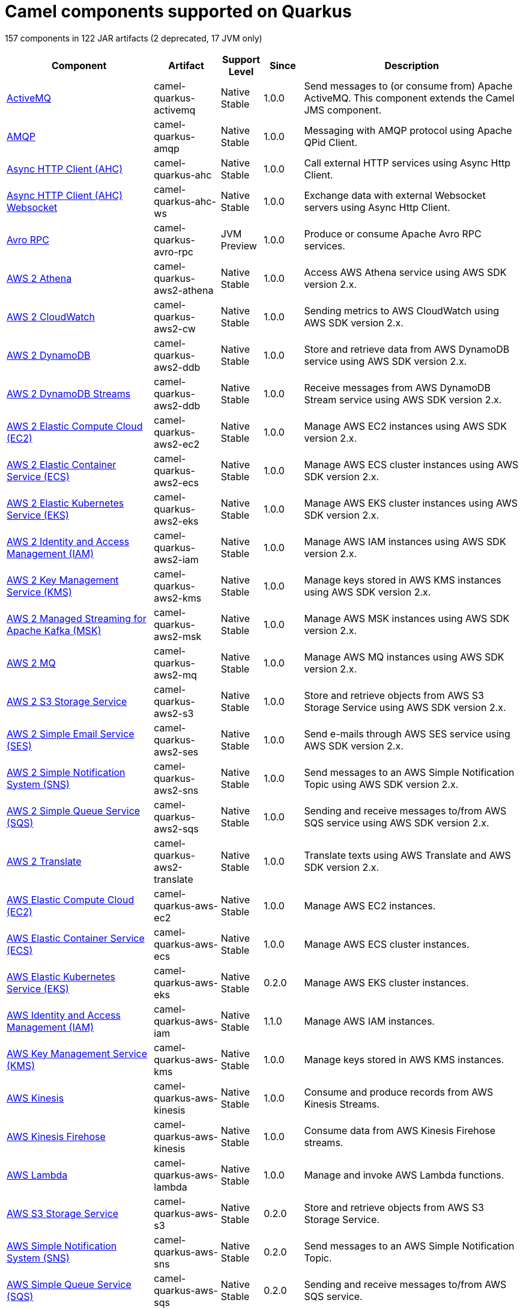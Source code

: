 // Do not edit directly!
// This file was generated by camel-quarkus-maven-plugin:update-doc-extensions-list

[camel-quarkus-components]
= Camel components supported on Quarkus

157 components in 122 JAR artifacts (2 deprecated, 17 JVM only)

[width="100%",cols="4,1,1,1,5",options="header"]
|===
| Component | Artifact | Support Level | Since | Description

| xref:reference/extensions/activemq.adoc[ActiveMQ] | camel-quarkus-activemq | Native +
Stable | 1.0.0 | Send messages to (or consume from) Apache ActiveMQ. This component extends the Camel JMS component.

| xref:reference/extensions/amqp.adoc[AMQP] | camel-quarkus-amqp | Native +
Stable | 1.0.0 | Messaging with AMQP protocol using Apache QPid Client.

| xref:reference/extensions/ahc.adoc[Async HTTP Client (AHC)] | camel-quarkus-ahc | Native +
Stable | 1.0.0 | Call external HTTP services using Async Http Client.

| xref:reference/extensions/ahc-ws.adoc[Async HTTP Client (AHC) Websocket] | camel-quarkus-ahc-ws | Native +
Stable | 1.0.0 | Exchange data with external Websocket servers using Async Http Client.

| xref:reference/extensions/avro-rpc.adoc[Avro RPC] | camel-quarkus-avro-rpc | JVM +
Preview | 1.0.0 | Produce or consume Apache Avro RPC services.

| xref:reference/extensions/aws2-athena.adoc[AWS 2 Athena] | camel-quarkus-aws2-athena | Native +
Stable | 1.0.0 | Access AWS Athena service using AWS SDK version 2.x.

| xref:reference/extensions/aws2-cw.adoc[AWS 2 CloudWatch] | camel-quarkus-aws2-cw | Native +
Stable | 1.0.0 | Sending metrics to AWS CloudWatch using AWS SDK version 2.x.

| xref:reference/extensions/aws2-ddb.adoc[AWS 2 DynamoDB] | camel-quarkus-aws2-ddb | Native +
Stable | 1.0.0 | Store and retrieve data from AWS DynamoDB service using AWS SDK version 2.x.

| xref:reference/extensions/aws2-ddb.adoc[AWS 2 DynamoDB Streams] | camel-quarkus-aws2-ddb | Native +
Stable | 1.0.0 | Receive messages from AWS DynamoDB Stream service using AWS SDK version 2.x.

| xref:reference/extensions/aws2-ec2.adoc[AWS 2 Elastic Compute Cloud (EC2)] | camel-quarkus-aws2-ec2 | Native +
Stable | 1.0.0 | Manage AWS EC2 instances using AWS SDK version 2.x.

| xref:reference/extensions/aws2-ecs.adoc[AWS 2 Elastic Container Service (ECS)] | camel-quarkus-aws2-ecs | Native +
Stable | 1.0.0 | Manage AWS ECS cluster instances using AWS SDK version 2.x.

| xref:reference/extensions/aws2-eks.adoc[AWS 2 Elastic Kubernetes Service (EKS)] | camel-quarkus-aws2-eks | Native +
Stable | 1.0.0 | Manage AWS EKS cluster instances using AWS SDK version 2.x.

| xref:reference/extensions/aws2-iam.adoc[AWS 2 Identity and Access Management (IAM)] | camel-quarkus-aws2-iam | Native +
Stable | 1.0.0 | Manage AWS IAM instances using AWS SDK version 2.x.

| xref:reference/extensions/aws2-kms.adoc[AWS 2 Key Management Service (KMS)] | camel-quarkus-aws2-kms | Native +
Stable | 1.0.0 | Manage keys stored in AWS KMS instances using AWS SDK version 2.x.

| xref:reference/extensions/aws2-msk.adoc[AWS 2 Managed Streaming for Apache Kafka (MSK)] | camel-quarkus-aws2-msk | Native +
Stable | 1.0.0 | Manage AWS MSK instances using AWS SDK version 2.x.

| xref:reference/extensions/aws2-mq.adoc[AWS 2 MQ] | camel-quarkus-aws2-mq | Native +
Stable | 1.0.0 | Manage AWS MQ instances using AWS SDK version 2.x.

| xref:reference/extensions/aws2-s3.adoc[AWS 2 S3 Storage Service] | camel-quarkus-aws2-s3 | Native +
Stable | 1.0.0 | Store and retrieve objects from AWS S3 Storage Service using AWS SDK version 2.x.

| xref:reference/extensions/aws2-ses.adoc[AWS 2 Simple Email Service (SES)] | camel-quarkus-aws2-ses | Native +
Stable | 1.0.0 | Send e-mails through AWS SES service using AWS SDK version 2.x.

| xref:reference/extensions/aws2-sns.adoc[AWS 2 Simple Notification System (SNS)] | camel-quarkus-aws2-sns | Native +
Stable | 1.0.0 | Send messages to an AWS Simple Notification Topic using AWS SDK version 2.x.

| xref:reference/extensions/aws2-sqs.adoc[AWS 2 Simple Queue Service (SQS)] | camel-quarkus-aws2-sqs | Native +
Stable | 1.0.0 | Sending and receive messages to/from AWS SQS service using AWS SDK version 2.x.

| xref:reference/extensions/aws2-translate.adoc[AWS 2 Translate] | camel-quarkus-aws2-translate | Native +
Stable | 1.0.0 | Translate texts using AWS Translate and AWS SDK version 2.x.

| xref:reference/extensions/aws-ec2.adoc[AWS Elastic Compute Cloud (EC2)] | camel-quarkus-aws-ec2 | Native +
Stable | 1.0.0 | Manage AWS EC2 instances.

| xref:reference/extensions/aws-ecs.adoc[AWS Elastic Container Service (ECS)] | camel-quarkus-aws-ecs | Native +
Stable | 1.0.0 | Manage AWS ECS cluster instances.

| xref:reference/extensions/aws-eks.adoc[AWS Elastic Kubernetes Service (EKS)] | camel-quarkus-aws-eks | Native +
Stable | 0.2.0 | Manage AWS EKS cluster instances.

| xref:reference/extensions/aws-iam.adoc[AWS Identity and Access Management (IAM)] | camel-quarkus-aws-iam | Native +
Stable | 1.1.0 | Manage AWS IAM instances.

| xref:reference/extensions/aws-kms.adoc[AWS Key Management Service (KMS)] | camel-quarkus-aws-kms | Native +
Stable | 1.0.0 | Manage keys stored in AWS KMS instances.

| xref:reference/extensions/aws-kinesis.adoc[AWS Kinesis] | camel-quarkus-aws-kinesis | Native +
Stable | 1.0.0 | Consume and produce records from AWS Kinesis Streams.

| xref:reference/extensions/aws-kinesis.adoc[AWS Kinesis Firehose] | camel-quarkus-aws-kinesis | Native +
Stable | 1.0.0 | Consume data from AWS Kinesis Firehose streams.

| xref:reference/extensions/aws-lambda.adoc[AWS Lambda] | camel-quarkus-aws-lambda | Native +
Stable | 1.0.0 | Manage and invoke AWS Lambda functions.

| xref:reference/extensions/aws-s3.adoc[AWS S3 Storage Service] | camel-quarkus-aws-s3 | Native +
Stable | 0.2.0 | Store and retrieve objects from AWS S3 Storage Service.

| xref:reference/extensions/aws-sns.adoc[AWS Simple Notification System (SNS)] | camel-quarkus-aws-sns | Native +
Stable | 0.2.0 | Send messages to an AWS Simple Notification Topic.

| xref:reference/extensions/aws-sqs.adoc[AWS Simple Queue Service (SQS)] | camel-quarkus-aws-sqs | Native +
Stable | 0.2.0 | Sending and receive messages to/from AWS SQS service.

| xref:reference/extensions/aws-swf.adoc[AWS Simple Workflow (SWF)] | camel-quarkus-aws-swf | Native +
Stable | 1.0.0 | Manage workflows in the AWS Simple Workflow service.

| xref:reference/extensions/aws-sdb.adoc[AWS SimpleDB] | camel-quarkus-aws-sdb | Native +
Stable | 1.0.0 | Store and Retrieve data from/to AWS SDB service.

| xref:reference/extensions/aws-translate.adoc[AWS Translate] | camel-quarkus-aws-translate | Native +
Stable | 1.0.0 | Translate texts using AWS Translate.

| xref:reference/extensions/azure.adoc[Azure Storage Blob Service (Deprecated)] | camel-quarkus-azure | Native +
Stable | 1.0.0 | *deprecated* Store and retrieve blobs from Azure Storage Blob Service.

| xref:reference/extensions/azure.adoc[Azure Storage Queue Service (Deprecated)] | camel-quarkus-azure | Native +
Stable | 1.0.0 | *deprecated* Store and retrieve messages from Azure Storage Queue Service.

| xref:reference/extensions/bean.adoc[Bean] | camel-quarkus-bean | Native +
Stable | 0.2.0 | Invoke methods of Java beans stored in Camel registry.

| xref:reference/extensions/bean-validator.adoc[Bean Validator] | camel-quarkus-bean-validator | Native +
Stable | 1.0.0 | Validate the message body using the Java Bean Validation API.

| xref:reference/extensions/box.adoc[Box] | camel-quarkus-box | Native +
Stable | 1.0.0 | Upload, download and manage files, folders, groups, collaborations, etc. on box.com.

| xref:reference/extensions/braintree.adoc[Braintree] | camel-quarkus-braintree | Native +
Stable | 1.2.0 | Process payments using Braintree Payments.

| xref:reference/extensions/cassandraql.adoc[Cassandra CQL] | camel-quarkus-cassandraql | JVM +
Preview | 1.0.0 | Integrate with Cassandra 2.0 using the CQL3 API (not the Thrift API). Based on Cassandra Java Driver provided by DataStax.

| xref:reference/extensions/bean.adoc[Class] | camel-quarkus-bean | Native +
Stable | 0.2.0 | Invoke methods of Java beans specified by class name.

| xref:reference/extensions/consul.adoc[Consul] | camel-quarkus-consul | Native +
Stable | 1.0.0 | Integrate with Consul service discovery and configuration store.

| xref:reference/extensions/controlbus.adoc[Control Bus] | camel-quarkus-controlbus | Native +
Stable | 0.4.0 | Manage and monitor Camel routes.

| xref:reference/extensions/couchbase.adoc[Couchbase] | camel-quarkus-couchbase | JVM +
Preview | 1.0.0 | Query Couchbase Views with a poll strategy and/or perform various operations against Couchbase databases.

| xref:reference/extensions/couchdb.adoc[CouchDB] | camel-quarkus-couchdb | Native +
Stable | 1.0.0 | Consume changesets for inserts, updates and deletes in a CouchDB database, as well as get, save, update and delete documents from a CouchDB database.

| xref:reference/extensions/cron.adoc[Cron] | camel-quarkus-cron | Native +
Stable | 1.0.0 | A generic interface for triggering events at times specified through the Unix cron syntax.

| xref:reference/extensions/dataformat.adoc[Data Format] | camel-quarkus-dataformat | Native +
Stable | 0.4.0 | Use a Camel Data Format as a regular Camel Component.

| xref:reference/extensions/debezium-mongodb.adoc[Debezium MongoDB Connector] | camel-quarkus-debezium-mongodb | JVM +
Preview | 1.0.0 | Capture changes from a MongoDB database.

| xref:reference/extensions/debezium-mysql.adoc[Debezium MySQL Connector] | camel-quarkus-debezium-mysql | Native +
Stable | 1.0.0 | Capture changes from a MySQL database.

| xref:reference/extensions/debezium-postgres.adoc[Debezium PostgresSQL Connector] | camel-quarkus-debezium-postgres | Native +
Stable | 1.0.0 | Capture changes from a PostgresSQL database.

| xref:reference/extensions/debezium-sqlserver.adoc[Debezium SQL Server Connector] | camel-quarkus-debezium-sqlserver | Native +
Stable | 1.0.0 | Capture changes from an SQL Server database.

| xref:reference/extensions/direct.adoc[Direct] | camel-quarkus-direct | Native +
Stable | 0.2.0 | Call another endpoint from the same Camel Context synchronously.

| xref:reference/extensions/dozer.adoc[Dozer] | camel-quarkus-dozer | Native +
Stable | 1.0.0 | Map between Java beans using the Dozer mapping library.

| xref:reference/extensions/elasticsearch-rest.adoc[Elasticsearch Rest] | camel-quarkus-elasticsearch-rest | Native +
Stable | 1.0.0 | Send requests to with an ElasticSearch via REST API.

| xref:reference/extensions/exec.adoc[Exec] | camel-quarkus-exec | Native +
Stable | 0.4.0 | Execute commands on the underlying operating system.

| xref:reference/extensions/fhir.adoc[FHIR] | camel-quarkus-fhir | Native +
Stable | 0.3.0 | Exchange information in the healthcare domain using the FHIR (Fast Healthcare Interoperability Resources) standard.

| xref:reference/extensions/file.adoc[File] | camel-quarkus-file | Native +
Stable | 0.4.0 | Read and write files.

| xref:reference/extensions/file-watch.adoc[File Watch] | camel-quarkus-file-watch | Native +
Stable | 1.0.0 | Get notified about file events in a directory using java.nio.file.WatchService.

| xref:reference/extensions/flatpack.adoc[Flatpack] | camel-quarkus-flatpack | Native +
Stable | 1.1.0 | Parse fixed width and delimited files using the FlatPack library.

| xref:reference/extensions/ftp.adoc[FTP] | camel-quarkus-ftp | Native +
Stable | 1.0.0 | Upload and download files to/from FTP servers.

| xref:reference/extensions/ftp.adoc[FTPS] | camel-quarkus-ftp | Native +
Stable | 1.0.0 | Upload and download files to/from FTP servers supporting the FTPS protocol.

| xref:reference/extensions/github.adoc[GitHub] | camel-quarkus-github | Native +
Stable | 1.0.0 | Interact with the GitHub API.

| xref:reference/extensions/google-bigquery.adoc[Google BigQuery] | camel-quarkus-google-bigquery | JVM +
Preview | 1.0.0 | Google BigQuery data warehouse for analytics.

| xref:reference/extensions/google-bigquery.adoc[Google BigQuery Standard SQL] | camel-quarkus-google-bigquery | JVM +
Preview | 1.0.0 | Access Google Cloud BigQuery service using SQL queries.

| xref:reference/extensions/google-calendar.adoc[Google Calendar] | camel-quarkus-google-calendar | Native +
Stable | 1.0.0 | Perform various operations on a Google Calendar.

| xref:reference/extensions/google-calendar.adoc[Google Calendar Stream] | camel-quarkus-google-calendar | Native +
Stable | 1.0.0 | Poll for changes in a Google Calendar.

| xref:reference/extensions/google-drive.adoc[Google Drive] | camel-quarkus-google-drive | Native +
Stable | 1.0.0 | Manage files in Google Drive.

| xref:reference/extensions/google-mail.adoc[Google Mail] | camel-quarkus-google-mail | Native +
Stable | 1.0.0 | Manage messages in Google Mail.

| xref:reference/extensions/google-mail.adoc[Google Mail Stream] | camel-quarkus-google-mail | Native +
Stable | 1.0.0 | Poll for incoming messages in Google Mail.

| xref:reference/extensions/google-pubsub.adoc[Google Pubsub] | camel-quarkus-google-pubsub | JVM +
Preview | 1.0.0 | Send and receive messages to/from Google Cloud Platform PubSub Service.

| xref:reference/extensions/google-sheets.adoc[Google Sheets] | camel-quarkus-google-sheets | Native +
Stable | 1.0.0 | Manage spreadsheets in Google Sheets.

| xref:reference/extensions/google-sheets.adoc[Google Sheets Stream] | camel-quarkus-google-sheets | Native +
Stable | 1.0.0 | Poll for changes in Google Sheets.

| xref:reference/extensions/graphql.adoc[GraphQL] | camel-quarkus-graphql | Native +
Stable | 1.0.0 | Send GraphQL queries and mutations to external systems.

| xref:reference/extensions/grpc.adoc[gRPC] | camel-quarkus-grpc | JVM +
Preview | 1.0.0 | Expose gRPC endpoints and access external gRPC endpoints.

| xref:reference/extensions/http.adoc[HTTP] | camel-quarkus-http | Native +
Stable | 1.0.0 | Send requests to external HTTP servers using Apache HTTP Client 4.x.

| xref:reference/extensions/infinispan.adoc[Infinispan] | camel-quarkus-infinispan | Native +
Stable | 0.2.0 | Read and write from/to Infinispan distributed key/value store and data grid.

| xref:reference/extensions/influxdb.adoc[InfluxDB] | camel-quarkus-influxdb | Native +
Stable | 1.0.0 | Interact with InfluxDB, a time series database.

| xref:reference/extensions/websocket-jsr356.adoc[Javax Websocket] | camel-quarkus-websocket-jsr356 | Native +
Stable | 1.0.0 | Expose websocket endpoints using JSR356.

| xref:reference/extensions/jdbc.adoc[JDBC] | camel-quarkus-jdbc | Native +
Stable | 0.2.0 | Access databases through SQL and JDBC.

| xref:reference/extensions/jira.adoc[Jira] | camel-quarkus-jira | Native +
Stable | 1.0.0 | Interact with JIRA issue tracker.

| xref:reference/extensions/jms.adoc[JMS] | camel-quarkus-jms | Native +
Stable | 1.2.0 | Sent and receive messages to/from a JMS Queue or Topic.

| xref:reference/extensions/jolt.adoc[JOLT] | camel-quarkus-jolt | Native +
Stable | 1.0.0 | JSON to JSON transformation using JOLT.

| xref:reference/extensions/jpa.adoc[JPA] | camel-quarkus-jpa | Native +
Stable | 1.0.0 | Store and retrieve Java objects from databases using Java Persistence API (JPA).

| xref:reference/extensions/json-validator.adoc[JSON Schema Validator] | camel-quarkus-json-validator | Native +
Stable | 1.0.0 | Validate JSON payloads using NetworkNT JSON Schema.

| xref:reference/extensions/kafka.adoc[Kafka] | camel-quarkus-kafka | Native +
Stable | 1.0.0 | Sent and receive messages to/from an Apache Kafka broker.

| xref:reference/extensions/kubernetes.adoc[Kubernetes ConfigMap] | camel-quarkus-kubernetes | Native +
Stable | 1.0.0 | Perform operations on Kubernetes ConfigMaps and get notified on ConfigMaps changes.

| xref:reference/extensions/kubernetes.adoc[Kubernetes Deployments] | camel-quarkus-kubernetes | Native +
Stable | 1.0.0 | Perform operations on Kubernetes Deployments and get notified on Deployment changes.

| xref:reference/extensions/kubernetes.adoc[Kubernetes HPA] | camel-quarkus-kubernetes | Native +
Stable | 1.0.0 | Perform operations on Kubernetes Horizontal Pod Autoscalers (HPA) and get notified on HPA changes.

| xref:reference/extensions/kubernetes.adoc[Kubernetes Job] | camel-quarkus-kubernetes | Native +
Stable | 1.0.0 | Perform operations on Kubernetes Jobs.

| xref:reference/extensions/kubernetes.adoc[Kubernetes Namespaces] | camel-quarkus-kubernetes | Native +
Stable | 1.0.0 | Perform operations on Kubernetes Namespaces and get notified on Namespace changes.

| xref:reference/extensions/kubernetes.adoc[Kubernetes Nodes] | camel-quarkus-kubernetes | Native +
Stable | 1.0.0 | Perform operations on Kubernetes Nodes and get notified on Node changes.

| xref:reference/extensions/kubernetes.adoc[Kubernetes Persistent Volume] | camel-quarkus-kubernetes | Native +
Stable | 1.0.0 | Perform operations on Kubernetes Persistent Volumes and get notified on Persistent Volume changes.

| xref:reference/extensions/kubernetes.adoc[Kubernetes Persistent Volume Claim] | camel-quarkus-kubernetes | Native +
Stable | 1.0.0 | Perform operations on Kubernetes Persistent Volumes Claims and get notified on Persistent Volumes Claim changes.

| xref:reference/extensions/kubernetes.adoc[Kubernetes Pods] | camel-quarkus-kubernetes | Native +
Stable | 1.0.0 | Perform operations on Kubernetes Pods and get notified on Pod changes.

| xref:reference/extensions/kubernetes.adoc[Kubernetes Replication Controller] | camel-quarkus-kubernetes | Native +
Stable | 1.0.0 | Perform operations on Kubernetes Replication Controllers and get notified on Replication Controllers changes.

| xref:reference/extensions/kubernetes.adoc[Kubernetes Resources Quota] | camel-quarkus-kubernetes | Native +
Stable | 1.0.0 | Perform operations on Kubernetes Resources Quotas.

| xref:reference/extensions/kubernetes.adoc[Kubernetes Secrets] | camel-quarkus-kubernetes | Native +
Stable | 1.0.0 | Perform operations on Kubernetes Secrets.

| xref:reference/extensions/kubernetes.adoc[Kubernetes Service Account] | camel-quarkus-kubernetes | Native +
Stable | 1.0.0 | Perform operations on Kubernetes Service Accounts.

| xref:reference/extensions/kubernetes.adoc[Kubernetes Services] | camel-quarkus-kubernetes | Native +
Stable | 1.0.0 | Perform operations on Kubernetes Services and get notified on Service changes.

| xref:reference/extensions/kudu.adoc[Kudu] | camel-quarkus-kudu | Native +
Stable | 1.0.0 | Interact with Apache Kudu, a free and open source column-oriented data store of the Apache Hadoop ecosystem.

| xref:reference/extensions/log.adoc[Log] | camel-quarkus-log | Native +
Stable | 0.2.0 | Log messages to the underlying logging mechanism.

| xref:reference/extensions/mail.adoc[Mail] | camel-quarkus-mail | Native +
Stable | 0.2.0 | Send and receive emails using imap, pop3 and smtp protocols.

| xref:reference/extensions/master.adoc[Master] | camel-quarkus-master | Native +
Stable | 1.1.0 | Have only a single consumer in a cluster consuming from a given endpoint; with automatic failover if the JVM dies.

| xref:reference/extensions/microprofile-metrics.adoc[MicroProfile Metrics] | camel-quarkus-microprofile-metrics | Native +
Stable | 0.2.0 | Expose metrics from Camel routes.

| xref:reference/extensions/mock.adoc[Mock] | camel-quarkus-mock | Native +
Stable | 1.0.0 | Test routes and mediation rules using mocks.

| xref:reference/extensions/mongodb.adoc[MongoDB] | camel-quarkus-mongodb | Native +
Stable | 1.0.0 | Perform operations on MongoDB documents and collections.

| xref:reference/extensions/mongodb-gridfs.adoc[MongoDB GridFS] | camel-quarkus-mongodb-gridfs | Native +
Stable | 1.0.0 | Interact with MongoDB GridFS.

| xref:reference/extensions/mustache.adoc[Mustache] | camel-quarkus-mustache | Native +
Stable | 1.0.0 | Transform messages using a Mustache template.

| xref:reference/extensions/netty.adoc[Netty] | camel-quarkus-netty | Native +
Stable | 0.4.0 | Socket level networking using TCP or UDP with the Netty 4.x.

| xref:reference/extensions/netty-http.adoc[Netty HTTP] | camel-quarkus-netty-http | Native +
Stable | 0.2.0 | Netty HTTP server and client using the Netty 4.x.

| xref:reference/extensions/nitrite.adoc[Nitrite] | camel-quarkus-nitrite | JVM +
Preview | 1.0.0 | Access Nitrite databases.

| xref:reference/extensions/olingo4.adoc[Olingo4] | camel-quarkus-olingo4 | Native +
Stable | 1.0.0 | Communicate with OData 4.0 services using Apache Olingo OData API.

| xref:reference/extensions/kubernetes.adoc[Openshift Build Config] | camel-quarkus-kubernetes | Native +
Stable | 1.0.0 | Perform operations on OpenShift Build Configs.

| xref:reference/extensions/kubernetes.adoc[Openshift Builds] | camel-quarkus-kubernetes | Native +
Stable | 1.0.0 | Perform operations on OpenShift Builds.

| xref:reference/extensions/openstack.adoc[OpenStack Cinder] | camel-quarkus-openstack | JVM +
Preview | 1.0.0 | Access data in OpenStack Cinder block storage.

| xref:reference/extensions/openstack.adoc[OpenStack Glance] | camel-quarkus-openstack | JVM +
Preview | 1.0.0 | Manage VM images and metadata definitions in OpenStack Glance.

| xref:reference/extensions/openstack.adoc[OpenStack Keystone] | camel-quarkus-openstack | JVM +
Preview | 1.0.0 | Access OpenStack Keystone for API client authentication, service discovery and distributed multi-tenant authorization.

| xref:reference/extensions/openstack.adoc[OpenStack Neutron] | camel-quarkus-openstack | JVM +
Preview | 1.0.0 | Access OpenStack Neutron for network services.

| xref:reference/extensions/openstack.adoc[OpenStack Nova] | camel-quarkus-openstack | JVM +
Preview | 1.0.0 | Access OpenStack to manage compute resources.

| xref:reference/extensions/openstack.adoc[OpenStack Swift] | camel-quarkus-openstack | JVM +
Preview | 1.0.0 | Access OpenStack Swift object/blob store.

| xref:reference/extensions/paho.adoc[Paho] | camel-quarkus-paho | Native +
Stable | 0.2.0 | Communicate with MQTT message brokers using Eclipse Paho MQTT Client.

| xref:reference/extensions/pdf.adoc[PDF] | camel-quarkus-pdf | Native +
Stable | 0.3.1 | Create, modify or extract content from PDF documents.

| xref:reference/extensions/platform-http.adoc[Platform HTTP] | camel-quarkus-platform-http | Native +
Stable | 0.3.0 | Expose HTTP endpoints using the HTTP server available in the current platform.

| xref:reference/extensions/pubnub.adoc[PubNub] | camel-quarkus-pubnub | JVM +
Preview | 1.0.0 | Send and receive messages to/from PubNub data stream network for connected devices.

| xref:reference/extensions/quartz.adoc[Quartz] | camel-quarkus-quartz | Native +
Stable | 1.0.0 | Schedule sending of messages using the Quartz 2.x scheduler.

| xref:reference/extensions/rabbitmq.adoc[RabbitMQ] | camel-quarkus-rabbitmq | JVM +
Preview | 1.0.0 | Send and receive messages from RabbitMQ instances.

| xref:reference/extensions/reactive-streams.adoc[Reactive Streams] | camel-quarkus-reactive-streams | Native +
Stable | 1.0.0 | Exchange messages with reactive stream processing libraries compatible with the reactive streams standard.

| xref:reference/extensions/ref.adoc[Ref] | camel-quarkus-ref | Native +
Stable | 1.0.0 | Route messages to an endpoint looked up dynamically by name in the Camel Registry.

| xref:reference/extensions/rest.adoc[REST] | camel-quarkus-rest | Native +
Stable | 0.2.0 | Expose REST services or call external REST services.

| xref:reference/extensions/rest.adoc[REST API] | camel-quarkus-rest | Native +
Stable | 0.2.0 | Expose OpenAPI Specification of the REST services defined using Camel REST DSL.

| xref:reference/extensions/rest-openapi.adoc[REST OpenApi] | camel-quarkus-rest-openapi | Native +
Stable | 1.0.0 | Configure REST producers based on an OpenAPI specification document delegating to a component implementing the RestProducerFactory interface.

| xref:reference/extensions/salesforce.adoc[Salesforce] | camel-quarkus-salesforce | Native +
Stable | 0.2.0 | Communicate with Salesforce using Java DTOs.

| xref:reference/extensions/sap-netweaver.adoc[SAP NetWeaver] | camel-quarkus-sap-netweaver | Native +
Stable | 1.0.0 | Send requests to SAP NetWeaver Gateway using HTTP.

| xref:reference/extensions/scheduler.adoc[Scheduler] | camel-quarkus-scheduler | Native +
Stable | 0.4.0 | Generate messages in specified intervals using java.util.concurrent.ScheduledExecutorService.

| xref:reference/extensions/seda.adoc[SEDA] | camel-quarkus-seda | Native +
Stable | 1.0.0 | Asynchronously call another endpoint from any Camel Context in the same JVM.

| xref:reference/extensions/servicenow.adoc[ServiceNow] | camel-quarkus-servicenow | Native +
Stable | 1.0.0 | Interact with ServiceNow via its REST API.

| xref:reference/extensions/servlet.adoc[Servlet] | camel-quarkus-servlet | Native +
Stable | 0.2.0 | Serve HTTP requests by a Servlet.

| xref:reference/extensions/ftp.adoc[SFTP] | camel-quarkus-ftp | Native +
Stable | 1.0.0 | Upload and download files to/from SFTP servers.

| xref:reference/extensions/sjms.adoc[Simple JMS] | camel-quarkus-sjms | Native +
Stable | 1.0.0 | Send and receive messages to/from a JMS Queue or Topic using plain JMS 1.x API.

| xref:reference/extensions/sjms.adoc[Simple JMS Batch] | camel-quarkus-sjms | Native +
Stable | 1.0.0 | Highly performant and transactional batch consumption of messages from a JMS queue.

| xref:reference/extensions/sjms2.adoc[Simple JMS2] | camel-quarkus-sjms2 | Native +
Stable | 1.0.0 | Send and receive messages to/from a JMS Queue or Topic using plain JMS 2.x API.

| xref:reference/extensions/slack.adoc[Slack] | camel-quarkus-slack | Native +
Stable | 0.3.0 | Send and receive messages to/from Slack.

| xref:reference/extensions/sql.adoc[SQL] | camel-quarkus-sql | Native +
Stable | 1.0.0 | Perform SQL queries using Spring JDBC.

| xref:reference/extensions/sql.adoc[SQL Stored Procedure] | camel-quarkus-sql | Native +
Stable | 1.0.0 | Perform SQL queries as a JDBC Stored Procedures using Spring JDBC.

| xref:reference/extensions/stream.adoc[Stream] | camel-quarkus-stream | Native +
Stable | 1.0.0 | Read from system-in and write to system-out and system-err streams.

| xref:reference/extensions/telegram.adoc[Telegram] | camel-quarkus-telegram | Native +
Stable | 1.0.0 | Send and receive messages acting as a Telegram Bot Telegram Bot API.

| xref:reference/extensions/tika.adoc[Tika] | camel-quarkus-tika | Native +
Stable | 1.0.0 | Parse documents and extract metadata and text using Apache Tika.

| xref:reference/extensions/timer.adoc[Timer] | camel-quarkus-timer | Native +
Stable | 0.2.0 | Generate messages in specified intervals using java.util.Timer.

| xref:reference/extensions/twitter.adoc[Twitter Direct Message] | camel-quarkus-twitter | Native +
Stable | 0.2.0 | Send and receive Twitter direct messages.

| xref:reference/extensions/twitter.adoc[Twitter Search] | camel-quarkus-twitter | Native +
Stable | 0.2.0 | Access Twitter Search.

| xref:reference/extensions/twitter.adoc[Twitter Timeline] | camel-quarkus-twitter | Native +
Stable | 0.2.0 | Send tweets and receive tweets from user's timeline.

| xref:reference/extensions/validator.adoc[Validator] | camel-quarkus-validator | Native +
Stable | 0.4.0 | Validate the payload using XML Schema and JAXP Validation.

| xref:reference/extensions/vertx.adoc[Vert.x] | camel-quarkus-vertx | Native +
Stable | 1.0.0 | Send and receive messages to/from Vert.x Event Bus.

| xref:reference/extensions/vm.adoc[VM] | camel-quarkus-vm | Native +
Stable | 0.3.0 | Call another endpoint in the same CamelContext asynchronously.

| xref:reference/extensions/xslt.adoc[XSLT] | camel-quarkus-xslt | Native +
Stable | 0.4.0 | Transforms XML payload using an XSLT template.
|===
